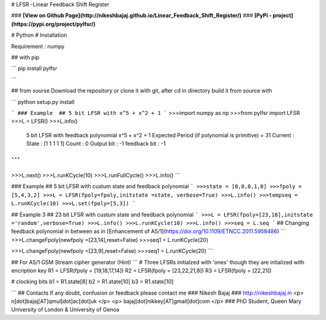 # LFSR -Linear Feedback Shift Register

### **[View on Github Page](http://nikeshbajaj.github.io/Linear_Feedback_Shift_Register/)**
### **[PyPi - project](https://pypi.org/project/pylfsr/)**

# Python
# Installation

Requirement : numpy

## with pip

```
pip install pylfsr

```

## from sourse
Download the repository or clone it with git, after cd in directory build it from source with

```
python setup.py install

```
### Example  ## 5 bit LFSR with x^5 + x^2 + 1
```
>>>import numpy as np
>>>from pylfsr import LFSR
>>>L = LFSR() 
>>>L.info()
  5 bit LFSR with feedback polynomial  x^5 + x^2 + 1
  Expected Period (if polynomial is primitive) =  31
  Current :
  State        :  [1 1 1 1 1]
  Count        :  0
  Output bit   :  -1
  feedback bit :  -1
```
```
>>>L.next()
>>>L.runKCycle(10)
>>>L.runFullCycle()
>>>L.info()
```

### Example  ## 5 bit LFSR with custum state and feedback polynomial
```
>>>state = [0,0,0,1,0]
>>>fpoly = [5,4,3,2]
>>>L = LFSR(fpoly=fpoly,initstate =state, verbose=True)
>>>L.info()
>>>tempseq = L.runKCycle(10)
>>>L.set(fpoly=[5,3])
```

## Example 3  ## 23 bit LFSR with custum state and feedback polynomial
```
>>>L = LFSR(fpoly=[23,18],initstate ='random',verbose=True)
>>>L.info()
>>>L.runKCycle(10)
>>>L.info()
>>>seq = L.seq
```
## Changing feedback polynomial in between as in [Enhancement of A5/1](https://doi.org/10.1109/ETNCC.2011.5958486)
```
>>>L.changeFpoly(newfpoly =[23,14],reset=False)
>>>seq1 = L.runKCycle(20)

>>>L.changeFpoly(newfpoly =[23,9],reset=False)
>>>seq1 = L.runKCycle(20)
```

## For A5/1 GSM Stream cipher generator (Hint)
```
# Three LFSRs initialzed with 'ones' though they are intialized with encription key
R1 = LFSR(fpoly = [19,18,17,14])
R2 = LFSR(fpoly = [23,22,21,8])
R3 = LFSR(fpoly = [22,21])

# clocking bits
b1 = R1.state[8]
b2 = R1.state[10]
b3 = R1.state[10]

```
## Contacts
If any doubt, confusion or feedback please contact me
### Nikesh Bajaj
### http://nikeshbajaj.in
<p> n[dot]bajaj[AT]qmul[dot]ac[dot]uk </p>
<p> bajaj[dot]nikkey[AT]gmail[dot]com </p>
### PhD Student, Queen Mary University of London & University of Genoa
